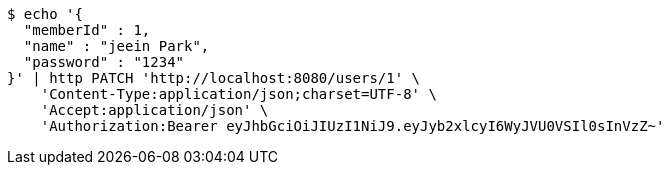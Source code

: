 [source,bash]
----
$ echo '{
  "memberId" : 1,
  "name" : "jeein Park",
  "password" : "1234"
}' | http PATCH 'http://localhost:8080/users/1' \
    'Content-Type:application/json;charset=UTF-8' \
    'Accept:application/json' \
    'Authorization:Bearer eyJhbGciOiJIUzI1NiJ9.eyJyb2xlcyI6WyJVU0VSIl0sInVzZ~'
----
